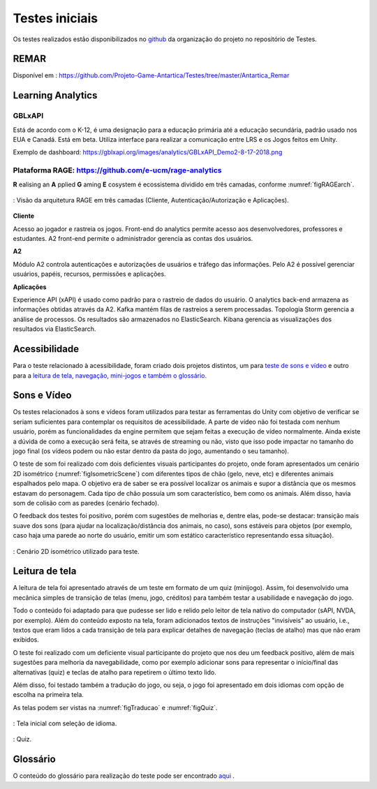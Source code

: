 ===============
Testes iniciais
===============

Os testes realizados estão disponibilizados no `github <https://github.com/Projeto-Game-Antartica/Testes>`_ da organização do projeto no repositório de Testes.

REMAR
=====

Disponível em : https://github.com/Projeto-Game-Antartica/Testes/tree/master/Antartica_Remar 

Learning Analytics
==================


GBLxAPI
^^^^^^^^

Está de acordo com o K-12,  é uma designação para a educação primária até a educação secundária, padrão usado nos EUA e Canadá.
Está em beta. Utiliza interface para realizar a comunicação entre LRS e os Jogos feitos em Unity.

Exemplo de dashboard: 
https://gblxapi.org/images/analytics/GBLxAPI_Demo2-8-17-2018.png



Plataforma RAGE: https://github.com/e-ucm/rage-analytics
^^^^^^^^^^^^^^^^^^^^^^^^^^^^^^^^^^^^^^^^^^^^^^^^^^^^^^^^^^^^^^^^

**R** ealising an **A** pplied **G** aming **E** cosystem é ecossistema dividido em três camadas, conforme :numref:`figRAGEarch`.

.. _figRAGEarch:
.. figure:: https://user-images.githubusercontent.com/5657407/28160045-4a483136-67bf-11e7-941e-2db0cd786869.png
   :align: center
   
   : Visão da arquitetura RAGE em três camadas (Cliente, Autenticação/Autorização e Aplicações).


**Cliente**

Acesso ao jogador e rastreia os jogos. Front-end do analytics permite acesso aos desenvolvedores, 
professores e estudantes. A2 front-end permite o administrador gerencia as contas dos usuários.

**A2**

Módulo A2 controla autenticações e autorizações de usuários e tráfego das informações. Pelo A2 é possível gerenciar 
usuários, papéis, recursos, permissões e aplicações.

**Aplicações**

Experience API (xAPI) é usado como padrão para o rastreio de dados do usuário. O analytics back-end armazena 
as informações obtidas através da A2. Kafka mantém filas de rastreios a serem processadas. Topologia Storm 
gerencia a análise de processos. Os resultados são armazenados no ElasticSearch. Kibana gerencia as visualizações 
dos resultados via ElasticSearch.


Acessibilidade
==============

Para o teste relacionado à acessibilidade, foram criado dois projetos distintos, um para `teste de sons e vídeo <https://github.com/Projeto-Game-Antartica/Testes/tree/master/snow_tile>`_ e outro para a `leitura de tela, navegação, mini-jogos e também o glossário. <https://github.com/Projeto-Game-Antartica/Testes/tree/master/translation-project>`_

Sons e Vídeo
=============

Os testes relacionados à sons e vídeos foram utilizados para testar as ferramentas do Unity com objetivo de verificar se seriam suficientes para contemplar os requisitos de acessibilidade. A parte de vídeo não foi testada com nenhum usuário, porém as funcionalidades da engine permitem que sejam feitas a execução de vídeo normalmente. Ainda existe a dúvida de como a execução será feita, se através de streaming ou não, visto que isso pode impactar no tamanho do jogo final (os vídeos podem ou não estar dentro da pasta do jogo, aumentando o seu tamanho).

O teste de som foi realizado com dois deficientes visuais participantes do projeto, onde foram apresentados um cenário 2D isométrico (:numref:`figIsometricScene`) com diferentes tipos de chão (gelo, neve, etc) e diferentes animais espalhados pelo mapa. O objetivo era de saber se era possível localizar os animais e supor a distância que os mesmos estavam do personagem. Cada tipo de chão possuía um som característico, bem como os animais. Além disso, havia som de colisão com as paredes (cenário fechado).

O feedback dos testes foi positivo, porém com sugestões de melhorias e, dentre elas, pode-se destacar: transição mais suave dos sons (para ajudar na localização/distância dos animais, no caso), sons estáveis para objetos (por exemplo, caso haja uma parede ao norte do usuário, emitir um som estático característico representando essa situação).

.. _figIsometricScene:
.. figure:: assets/cenario_isometrico_2d.png
   :align: center
   
   : Cenário 2D isométrico utilizado para teste.

Leitura de tela
===============

A leitura de tela foi apresentado através de um teste em formato de um quiz (minijogo). Assim, foi desenvolvido uma mecânica simples de transição de telas (menu, jogo, créditos) para também testar a usabilidade e navegação do jogo. 

Todo o conteúdo foi adaptado para que pudesse ser lido e relido pelo leitor de tela nativo do computador (sAPI, NVDA, por exemplo). Além do conteúdo exposto na tela, foram adicionados textos de instruções "invisíveis" ao usuário, i.e., textos que eram lidos a cada transição de tela para explicar detalhes de navegação (teclas de atalho) mas que não eram exibidos.

O teste foi realizado com um deficiente visual participante do projeto que nos deu um feedback positivo, além de mais sugestões para melhoria da navegabilidade, como por exemplo adicionar sons para representar o início/final das alternativas (quiz) e teclas de atalho para repetirem o último texto lido.

Além disso, foi testado também a tradução do jogo, ou seja, o jogo foi apresentado em dois idiomas com opção de escolha na primeira tela.

As telas podem ser vistas na :numref:`figTraducao` e :numref:`figQuiz`.

.. _figTraducao:
.. figure:: assets/traducao.png
   :align: center
   
   : Tela inicial com seleção de idioma.

.. _figQuiz:
.. figure:: assets/quiz.png
   :align: center
   
   : Quiz.
Glossário
==========

O conteúdo do glossário para realização do teste pode ser encontrado `aqui <https://docs.google.com/spreadsheets/d/1mvGuemPk3e-Gm60rgdjMvQxMZGOjmYUOElkMYs2TA3c/>`_ .
